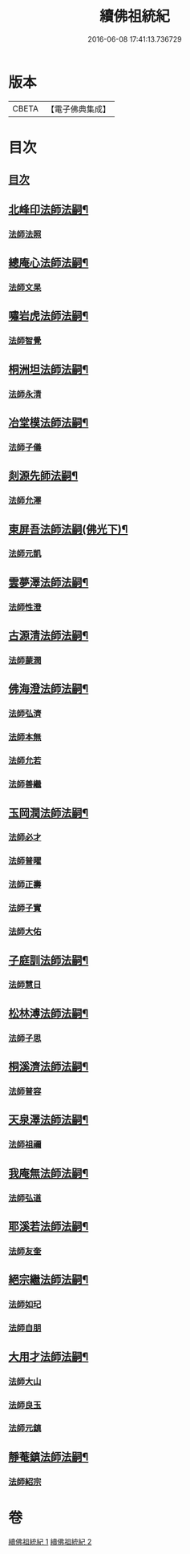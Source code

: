 #+TITLE: 續佛祖統紀 
#+DATE: 2016-06-08 17:41:13.736729

* 版本
 |     CBETA|【電子佛典集成】|

* 目次
** [[file:KR6r0019_001.txt::001-0739a1][目次]]
** [[file:KR6r0019_001.txt::001-0739b4][北峰印法師法嗣¶]]
*** [[file:KR6r0019_001.txt::001-0739b4][法師法照]]
** [[file:KR6r0019_001.txt::001-0740a24][總庵心法師法嗣¶]]
*** [[file:KR6r0019_001.txt::001-0740a24][法師文杲]]
** [[file:KR6r0019_001.txt::001-0740c20][嘯岩虎法師法嗣¶]]
*** [[file:KR6r0019_001.txt::001-0740c20][法師智覺]]
** [[file:KR6r0019_001.txt::001-0741b16][桐洲坦法師法嗣¶]]
*** [[file:KR6r0019_001.txt::001-0741b16][法師永清]]
** [[file:KR6r0019_001.txt::001-0742a4][冶堂模法師法嗣¶]]
*** [[file:KR6r0019_001.txt::001-0742a4][法師子儀]]
** [[file:KR6r0019_001.txt::001-0742b24][剡源先師法嗣¶]]
*** [[file:KR6r0019_001.txt::001-0742b24][法師允澤]]
** [[file:KR6r0019_001.txt::001-0743a3][東屏吾法師法嗣(佛光下)¶]]
*** [[file:KR6r0019_001.txt::001-0743a3][法師元凱]]
** [[file:KR6r0019_001.txt::001-0743a15][雲夢澤法師法嗣¶]]
*** [[file:KR6r0019_001.txt::001-0743a15][法師性澄]]
** [[file:KR6r0019_001.txt::001-0743c24][古源清法師法嗣¶]]
*** [[file:KR6r0019_001.txt::001-0743c24][法師蒙潤]]
** [[file:KR6r0019_001.txt::001-0744b17][佛海澄法師法嗣¶]]
*** [[file:KR6r0019_001.txt::001-0744b17][法師弘濟]]
*** [[file:KR6r0019_001.txt::001-0745a11][法師本無]]
*** [[file:KR6r0019_001.txt::001-0745b11][法師允若]]
*** [[file:KR6r0019_001.txt::001-0746a4][法師善繼]]
** [[file:KR6r0019_002.txt::002-0746c3][玉岡潤法師法嗣¶]]
*** [[file:KR6r0019_002.txt::002-0746c3][法師必才]]
*** [[file:KR6r0019_002.txt::002-0747a8][法師普曜]]
*** [[file:KR6r0019_002.txt::002-0747b11][法師正壽]]
*** [[file:KR6r0019_002.txt::002-0747c7][法師子實]]
*** [[file:KR6r0019_002.txt::002-0748a8][法師大佑]]
** [[file:KR6r0019_002.txt::002-0748b13][子庭訓法師法嗣¶]]
*** [[file:KR6r0019_002.txt::002-0748b13][法師慧日]]
** [[file:KR6r0019_002.txt::002-0749a15][松林溥法師法嗣¶]]
*** [[file:KR6r0019_002.txt::002-0749a15][法師子思]]
** [[file:KR6r0019_002.txt::002-0749b11][桐溪濟法師法嗣¶]]
*** [[file:KR6r0019_002.txt::002-0749b11][法師普容]]
** [[file:KR6r0019_002.txt::002-0749c12][天泉澤法師法嗣¶]]
*** [[file:KR6r0019_002.txt::002-0749c12][法師祖禰]]
** [[file:KR6r0019_002.txt::002-0750a8][我庵無法師法嗣¶]]
*** [[file:KR6r0019_002.txt::002-0750a8][法師弘道]]
** [[file:KR6r0019_002.txt::002-0750b20][耶溪若法師法嗣¶]]
*** [[file:KR6r0019_002.txt::002-0750b20][法師友奎]]
** [[file:KR6r0019_002.txt::002-0751a14][絕宗繼法師法嗣¶]]
*** [[file:KR6r0019_002.txt::002-0751a14][法師如玘]]
*** [[file:KR6r0019_002.txt::002-0751c2][法師自朋]]
** [[file:KR6r0019_002.txt::002-0752a2][大用才法師法嗣¶]]
*** [[file:KR6r0019_002.txt::002-0752a2][法師大山]]
*** [[file:KR6r0019_002.txt::002-0752b8][法師良玉]]
*** [[file:KR6r0019_002.txt::002-0752c7][法師元鎮]]
** [[file:KR6r0019_002.txt::002-0753a3][靜菴鎮法師法嗣¶]]
*** [[file:KR6r0019_002.txt::002-0753a3][法師紹宗]]

* 卷
[[file:KR6r0019_001.txt][續佛祖統紀 1]]
[[file:KR6r0019_002.txt][續佛祖統紀 2]]

